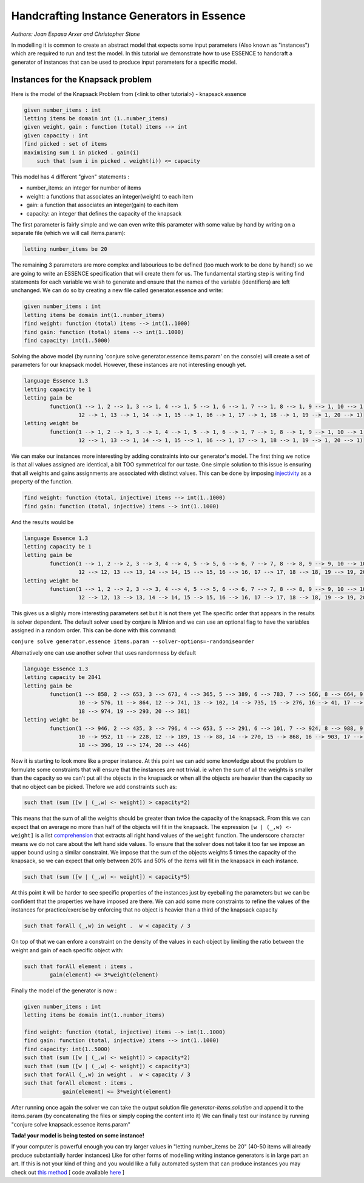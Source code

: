 Handcrafting Instance Generators in Essence
-------------------------------------------

*Authors: Joan Espasa Arxer and Christopher Stone*

In modelling it is common to create an abstract model that expects some input parameters (Also known as "instances") which are required to run and test the model.
In this tutorial we demonstrate how to use ESSENCE to handcraft a generator of instances that can be used to produce input parameters for a specific model.

Instances for the Knapsack problem
~~~~~~~~~~~~~~~~~~~~~~~~~~~~~~~~~~
Here is the model of the Knapsack Problem from (<link to other tutorial>) - knapsack.essence

.. code-block:: essence

    given number_items : int
    letting items be domain int (1..number_items)
    given weight, gain : function (total) items --> int
    given capacity : int
    find picked : set of items
    maximising sum i in picked . gain(i)
        such that (sum i in picked . weight(i)) <= capacity

This model has 4 different "given" statements :

- number_items: an integer for number of items

- weight: a functions that associates an integer(weight) to each item

- gain: a function that associates an integer(gain) to each item

- capacity: an integer that defines the capacity of the knapsack

The first parameter is fairly simple and we can even write this parameter with some value by hand
by writing on a separate file (which we will call items.param):

.. code-block:: essence
    
    letting number_items be 20

The remaining 3 parameters are more complex and labourious to be defined (too much work to be done by hand!) so we are going to write an ESSENCE specification that will create them for us.
The fundamental starting step is writing find statements for each variable we wish to generate and ensure that the names of the variable (identifiers) are left unchanged. We can do so by creating a new file called generator.essence and write:

.. code-block:: essence

    given number_items : int
    letting items be domain int(1..number_items)
    find weight: function (total) items --> int(1..1000)
    find gain: function (total) items --> int(1..1000)
    find capacity: int(1..5000)

Solving the above model (by running 'conjure solve generator.essence items.param' on the console) will create a set of parameters for our knapsack model. However, these instances are not interesting enough yet.

.. code-block:: essence

    language Essence 1.3
    letting capacity be 1
    letting gain be
            function(1 --> 1, 2 --> 1, 3 --> 1, 4 --> 1, 5 --> 1, 6 --> 1, 7 --> 1, 8 --> 1, 9 --> 1, 10 --> 1, 11 --> 1,
                     12 --> 1, 13 --> 1, 14 --> 1, 15 --> 1, 16 --> 1, 17 --> 1, 18 --> 1, 19 --> 1, 20 --> 1)
    letting weight be
            function(1 --> 1, 2 --> 1, 3 --> 1, 4 --> 1, 5 --> 1, 6 --> 1, 7 --> 1, 8 --> 1, 9 --> 1, 10 --> 1, 11 --> 1,
                     12 --> 1, 13 --> 1, 14 --> 1, 15 --> 1, 16 --> 1, 17 --> 1, 18 --> 1, 19 --> 1, 20 --> 1)
                 
We can make our instances more interesting by adding constraints into our generator's model.
The first thing we notice is that all values assigned are identical, a bit TOO symmetrical for our taste.
One simple solution to this issue is ensuring that all weights and gains assignments are associated with distinct values. This can be done by imposing `injectivity <https://en.wikipedia.org/wiki/Injective_function>`_ as a property of the function.

.. code-block:: essence
    
    find weight: function (total, injective) items --> int(1..1000)
    find gain: function (total, injective) items --> int(1..1000)

And the results would be

.. code-block:: essence

    language Essence 1.3    
    letting capacity be 1
    letting gain be
            function(1 --> 1, 2 --> 2, 3 --> 3, 4 --> 4, 5 --> 5, 6 --> 6, 7 --> 7, 8 --> 8, 9 --> 9, 10 --> 10, 11 --> 11,
                     12 --> 12, 13 --> 13, 14 --> 14, 15 --> 15, 16 --> 16, 17 --> 17, 18 --> 18, 19 --> 19, 20 --> 20)
    letting weight be
            function(1 --> 1, 2 --> 2, 3 --> 3, 4 --> 4, 5 --> 5, 6 --> 6, 7 --> 7, 8 --> 8, 9 --> 9, 10 --> 10, 11 --> 11,
                     12 --> 12, 13 --> 13, 14 --> 14, 15 --> 15, 16 --> 16, 17 --> 17, 18 --> 18, 19 --> 19, 20 --> 20)

This gives us a slighly more interesting parameters set but it is not there yet
The specific order that appears in the results is solver dependent. The default solver used by conjure is Minion and we can use an optional flag to have the variables assigned in a random order. This can be done with this command:

``conjure solve generator.essence items.param --solver-options=-randomiseorder``

Alternatively one can use another solver that uses randomness by default

.. code-block:: essence

    language Essence 1.3
    letting capacity be 2841
    letting gain be
            function(1 --> 858, 2 --> 653, 3 --> 673, 4 --> 365, 5 --> 389, 6 --> 783, 7 --> 566, 8 --> 664, 9 --> 387,
                     10 --> 576, 11 --> 864, 12 --> 741, 13 --> 102, 14 --> 735, 15 --> 276, 16 --> 41, 17 --> 132,
                     18 --> 974, 19 --> 293, 20 --> 381)
    letting weight be
            function(1 --> 946, 2 --> 435, 3 --> 796, 4 --> 653, 5 --> 291, 6 --> 101, 7 --> 924, 8 --> 988, 9 --> 854,
                     10 --> 952, 11 --> 228, 12 --> 189, 13 --> 88, 14 --> 270, 15 --> 868, 16 --> 903, 17 --> 743,
                     18 --> 396, 19 --> 174, 20 --> 446)

Now it is starting to look more like a proper instance. At this point we can add some knowledge about the problem to formulate some constraints that will ensure that the instances are not trivial. ie when the sum of all the weights is smaller than the capacity so we can't put all the objects in the knapsack or when all the objects are heavier  than the capacity so that no object can be picked. Thefore we add constraints such as:

.. code-block:: essence

    such that (sum ([w | (_,w) <- weight]) > capacity*2)

This means that the sum of all the weights should be greater than twice the capacity of the knapsack. From this we can expect that on average no more than half of the objects will fit in the knapsack.
The expression ``[w | (_,w) <- weight]`` is a list `comprehension <https://en.wikipedia.org/wiki/List_comprehension>`_ that extracts all right hand values of the ``weight`` function. The underscore character means we do not care about the left hand side values.
To ensure that the solver does not take it too far we impose an upper bound using a similar constraint. We impose that the sum of the objects weights 5 times the capacity of the knapsack, so we can expect that only between 20% and 50% of the items will fit in the knapsack in each instance.

.. code-block:: essence

    such that (sum ([w | (_,w) <- weight]) < capacity*5)

At this point it will be harder to see specific properties of the instances just by eyeballing the parameters but we can be confident that the properties we have imposed are there.
We can add some more constraints to refine the values of the instances for practice/exercise by enforcing that no object is heavier than a third of the knapsack capacity

.. code-block:: essence

    such that forAll (_,w) in weight .  w < capacity / 3

On top of that we can enfore a constraint on the density of the values in each object by limiting the ratio between the weight and gain of each specific object with:

.. code-block:: essence

    such that forAll element : items .
            gain(element) <= 3*weight(element)

Finally the model of the generator is now : 

.. code-block:: essence

    given number_items : int
    letting items be domain int(1..number_items)
    
    find weight: function (total, injective) items --> int(1..1000)
    find gain: function (total, injective) items --> int(1..1000)
    find capacity: int(1..5000)
    such that (sum ([w | (_,w) <- weight]) > capacity*2)
    such that (sum ([w | (_,w) <- weight]) < capacity*3)
    such that forAll (_,w) in weight .  w < capacity / 3
    such that forAll element : items .
                gain(element) <= 3*weight(element)

After running once again the solver we can take the output solution file `generator-items.solution` and append it to the items.param (by concatenating the files or simply coping the content into it) 
We can finally test our instance by running 
"conjure solve knapsack.essence items.param"

**Tada! your model is being tested on some instance!**

If your computer is powerful enough you can try larger values in "letting number_items be 20" (40-50 items will already produce substantially harder instances)
Like for other forms of modelling writing instance generators is in large part an art. If this is not your kind of thing and you would like a fully automated system that can produce instances you may check out `this method <https://link.springer.com/chapter/10.1007/978-3-030-30048-7_1>`_ [ code available `here <https://github.com/stacs-cp/CP2019-InstanceGen>`_ ]
